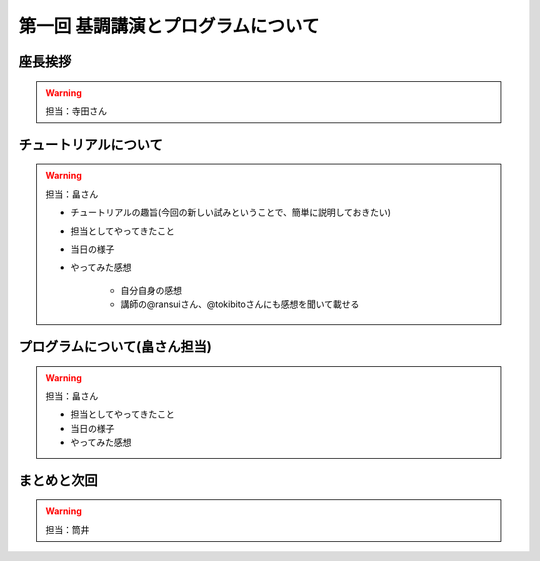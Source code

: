 ==========================================
 第一回 基調講演とプログラムについて
==========================================

座長挨拶
========

.. warning::
 
    担当：寺田さん

チュートリアルについて
======================

.. warning::

    担当：畠さん

    * チュートリアルの趣旨(今回の新しい試みということで、簡単に説明しておきたい)
    * 担当としてやってきたこと
    * 当日の様子
    * やってみた感想

        * 自分自身の感想
        * 講師の@ransuiさん、@tokibitoさんにも感想を聞いて載せる

プログラムについて(畠さん担当)
==============================

.. warning::

    担当：畠さん

    * 担当としてやってきたこと
    * 当日の様子
    * やってみた感想

まとめと次回
============

.. warning::
    担当：筒井

